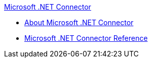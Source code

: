 .xref:index.adoc[Microsoft .NET Connector]
* xref:index.adoc[About Microsoft .NET Connector]
* xref:microsoft-dotnet-connector-reference.adoc[Microsoft .NET Connector Reference]
